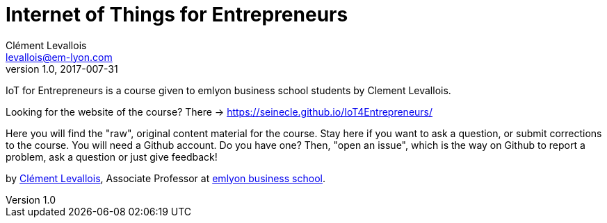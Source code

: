 = Internet of Things for Entrepreneurs
Clément Levallois <levallois@em-lyon.com>
2017-007-31
:revnumber: 1.0
:example-caption!:
ifndef::imagesdir[:imagesdir: images]
ifndef::sourcedir[:sourcedir: ../../main/java]

IoT for Entrepreneurs is a course given to emlyon business school students by Clement Levallois.

Looking for the website of the course? There -> https://seinecle.github.io/IoT4Entrepreneurs/

Here you will find the "raw", original content material for the course.  Stay here if you want to ask a question, or submit corrections to the course. You will need a Github account. Do you have one? Then, "open an issue", which is the way on Github to report a problem, ask a question or just give feedback!

by http://clementlevallois.net[Clément Levallois], Associate Professor at http://www.emlyon.com[emlyon business school].
